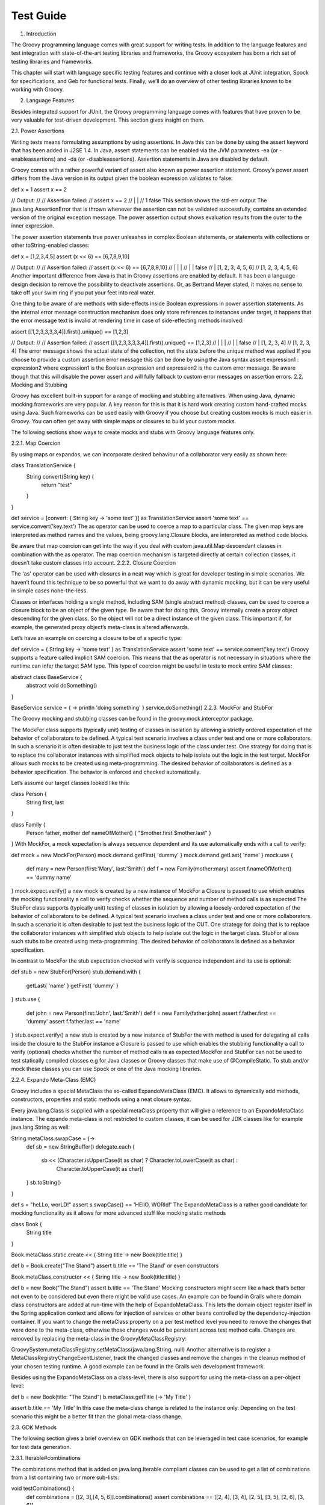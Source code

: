 Test Guide
==========


1. Introduction

The Groovy programming language comes with great support for writing tests. In addition to the language features and test integration with state-of-the-art testing libraries and frameworks, the Groovy ecosystem has born a rich set of testing libraries and frameworks.

This chapter will start with language specific testing features and continue with a closer look at JUnit integration, Spock for specifications, and Geb for functional tests. Finally, we’ll do an overview of other testing libraries known to be working with Groovy.

2. Language Features

Besides integrated support for JUnit, the Groovy programming language comes with features that have proven to be very valuable for test-driven development. This section gives insight on them.

2.1. Power Assertions

Writing tests means formulating assumptions by using assertions. In Java this can be done by using the assert keyword that has been added in J2SE 1.4. In Java, assert statements can be enabled via the JVM parameters -ea (or -enableassertions) and -da (or -disableassertions). Assertion statements in Java are disabled by default.

Groovy comes with a rather powerful variant of assert also known as power assertion statement. Groovy’s power assert differs from the Java version in its output given the boolean expression validates to false:

def x = 1
assert x == 2

// Output:             
//
// Assertion failed:
// assert x == 2
//        | |
//        1 false
This section shows the std-err output
The java.lang.AssertionError that is thrown whenever the assertion can not be validated successfully, contains an extended version of the original exception message. The power assertion output shows evaluation results from the outer to the inner expression.

The power assertion statements true power unleashes in complex Boolean statements, or statements with collections or other toString-enabled classes:

def x = [1,2,3,4,5]
assert (x << 6) == [6,7,8,9,10]

// Output:
//
// Assertion failed:
// assert (x << 6) == [6,7,8,9,10]
//         | |     |
//         | |     false
//         | [1, 2, 3, 4, 5, 6]
//         [1, 2, 3, 4, 5, 6]
Another important difference from Java is that in Groovy assertions are enabled by default. It has been a language design decision to remove the possibility to deactivate assertions. Or, as Bertrand Meyer stated, it makes no sense to take off your swim ring if you put your feet into real water.

One thing to be aware of are methods with side-effects inside Boolean expressions in power assertion statements. As the internal error message construction mechanism does only store references to instances under target, it happens that the error message text is invalid at rendering time in case of side-effecting methods involved:

assert [[1,2,3,3,3,3,4]].first().unique() == [1,2,3]

// Output:
//
// Assertion failed:
// assert [[1,2,3,3,3,3,4]].first().unique() == [1,2,3]
//                          |       |        |
//                          |       |        false
//                          |       [1, 2, 3, 4]
//                          [1, 2, 3, 4]           
The error message shows the actual state of the collection, not the state before the unique method was applied
If you choose to provide a custom assertion error message this can be done by using the Java syntax assert expression1 : expression2 where expression1 is the Boolean expression and expression2 is the custom error message. Be aware though that this will disable the power assert and will fully fallback to custom error messages on assertion errors.
2.2. Mocking and Stubbing

Groovy has excellent built-in support for a range of mocking and stubbing alternatives. When using Java, dynamic mocking frameworks are very popular. A key reason for this is that it is hard work creating custom hand-crafted mocks using Java. Such frameworks can be used easily with Groovy if you choose but creating custom mocks is much easier in Groovy. You can often get away with simple maps or closures to build your custom mocks.

The following sections show ways to create mocks and stubs with Groovy language features only.

2.2.1. Map Coercion

By using maps or expandos, we can incorporate desired behaviour of a collaborator very easily as shown here:

class TranslationService {
    String convert(String key) {
        return "test"
    }
}

def service = [convert: { String key -> 'some text' }] as TranslationService
assert 'some text' == service.convert('key.text')
The as operator can be used to coerce a map to a particular class. The given map keys are interpreted as method names and the values, being groovy.lang.Closure blocks, are interpreted as method code blocks.

Be aware that map coercion can get into the way if you deal with custom java.util.Map descendant classes in combination with the as operator. The map coercion mechanism is targeted directly at certain collection classes, it doesn’t take custom classes into account.
2.2.2. Closure Coercion

The 'as' operator can be used with closures in a neat way which is great for developer testing in simple scenarios. We haven’t found this technique to be so powerful that we want to do away with dynamic mocking, but it can be very useful in simple cases none-the-less.

Classes or interfaces holding a single method, including SAM (single abstract method) classes, can be used to coerce a closure block to be an object of the given type. Be aware that for doing this, Groovy internally create a proxy object descending for the given class. So the object will not be a direct instance of the given class. This important if, for example, the generated proxy object’s meta-class is altered afterwards.

Let’s have an example on coercing a closure to be of a specific type:

def service = { String key -> 'some text' } as TranslationService
assert 'some text' == service.convert('key.text')
Groovy supports a feature called implicit SAM coercion. This means that the as operator is not necessary in situations where the runtime can infer the target SAM type. This type of coercion might be useful in tests to mock entire SAM classes:

abstract class BaseService {
    abstract void doSomething()
}

BaseService service = { -> println 'doing something' }
service.doSomething()
2.2.3. MockFor and StubFor

The Groovy mocking and stubbing classes can be found in the groovy.mock.interceptor package.

The MockFor class supports (typically unit) testing of classes in isolation by allowing a strictly ordered expectation of the behavior of collaborators to be defined. A typical test scenario involves a class under test and one or more collaborators. In such a scenario it is often desirable to just test the business logic of the class under test. One strategy for doing that is to replace the collaborator instances with simplified mock objects to help isolate out the logic in the test target. MockFor allows such mocks to be created using meta-programming. The desired behavior of collaborators is defined as a behavior specification. The behavior is enforced and checked automatically.

Let’s assume our target classes looked like this:

class Person {
    String first, last
}

class Family {
    Person father, mother
    def nameOfMother() { "$mother.first $mother.last" }
}
With MockFor, a mock expectation is always sequence dependent and its use automatically ends with a call to verify:

def mock = new MockFor(Person)      
mock.demand.getFirst{ 'dummy' }
mock.demand.getLast{ 'name' }
mock.use {                          
    def mary = new Person(first:'Mary', last:'Smith')
    def f = new Family(mother:mary)
    assert f.nameOfMother() == 'dummy name'
}
mock.expect.verify()                
a new mock is created by a new instance of MockFor
a Closure is passed to use which enables the mocking functionality
a call to verify checks whether the sequence and number of method calls is as expected
The StubFor class supports (typically unit) testing of classes in isolation by allowing a loosely-ordered expectation of the behavior of collaborators to be defined. A typical test scenario involves a class under test and one or more collaborators. In such a scenario it is often desirable to just test the business logic of the CUT. One strategy for doing that is to replace the collaborator instances with simplified stub objects to help isolate out the logic in the target class. StubFor allows such stubs to be created using meta-programming. The desired behavior of collaborators is defined as a behavior specification.

In contrast to MockFor the stub expectation checked with verify is sequence independent and its use is optional:

def stub = new StubFor(Person)      
stub.demand.with {                  
    getLast{ 'name' }
    getFirst{ 'dummy' }
}
stub.use {                          
    def john = new Person(first:'John', last:'Smith')
    def f = new Family(father:john)
    assert f.father.first == 'dummy'
    assert f.father.last == 'name'
}
stub.expect.verify()                
a new stub is created by a new instance of StubFor
the with method is used for delegating all calls inside the closure to the StubFor instance
a Closure is passed to use which enables the stubbing functionality
a call to verify (optional) checks whether the number of method calls is as expected
MockFor and StubFor can not be used to test statically compiled classes e.g for Java classes or Groovy classes that make use of @CompileStatic. To stub and/or mock these classes you can use Spock or one of the Java mocking libraries.

2.2.4. Expando Meta-Class (EMC)

Groovy includes a special MetaClass the so-called ExpandoMetaClass (EMC). It allows to dynamically add methods, constructors, properties and static methods using a neat closure syntax.

Every java.lang.Class is supplied with a special metaClass property that will give a reference to an ExpandoMetaClass instance. The expando meta-class is not restricted to custom classes, it can be used for JDK classes like for example java.lang.String as well:

String.metaClass.swapCase = {->
    def sb = new StringBuffer()
    delegate.each {
        sb << (Character.isUpperCase(it as char) ? Character.toLowerCase(it as char) :
            Character.toUpperCase(it as char))
    }
    sb.toString()
}

def s = "heLLo, worLD!"
assert s.swapCase() == 'HEllO, WORld!'
The ExpandoMetaClass is a rather good candidate for mocking functionality as it allows for more advanced stuff like mocking static methods

class Book {
    String title
}

Book.metaClass.static.create << { String title -> new Book(title:title) }

def b = Book.create("The Stand")
assert b.title == 'The Stand'
or even constructors

Book.metaClass.constructor << { String title -> new Book(title:title) }

def b = new Book("The Stand")
assert b.title == 'The Stand'
Mocking constructors might seem like a hack that’s better not even to be considered but even there might be valid use cases. An example can be found in Grails where domain class constructors are added at run-time with the help of ExpandoMetaClass. This lets the domain object register itself in the Spring application context and allows for injection of services or other beans controlled by the dependency-injection container.
If you want to change the metaClass property on a per test method level you need to remove the changes that were done to the meta-class, otherwise those changes would be persistent across test method calls. Changes are removed by replacing the meta-class in the GroovyMetaClassRegistry:

GroovySystem.metaClassRegistry.setMetaClass(java.lang.String, null)
Another alternative is to register a MetaClassRegistryChangeEventListener, track the changed classes and remove the changes in the cleanup method of your chosen testing runtime. A good example can be found in the Grails web development framework.

Besides using the ExpandoMetaClass on a class-level, there is also support for using the meta-class on a per-object level:

def b = new Book(title: "The Stand")
b.metaClass.getTitle {-> 'My Title' }

assert b.title == 'My Title'
In this case the meta-class change is related to the instance only. Depending on the test scenario this might be a better fit than the global meta-class change.

2.3. GDK Methods

The following section gives a brief overview on GDK methods that can be leveraged in test case scenarios, for example for test data generation.

2.3.1. Iterable#combinations

The combinations method that is added on java.lang.Iterable compliant classes can be used to get a list of combinations from a list containing two or more sub-lists:

void testCombinations() {
    def combinations = [[2, 3],[4, 5, 6]].combinations()
    assert combinations == [[2, 4], [3, 4], [2, 5], [3, 5], [2, 6], [3, 6]]
}
The method could be used in test case scenarios to generate all possible argument combinations for a specific method call.

2.3.2. Iterable#eachCombination

The eachCombination method that is added on java.lang.Iterable can be used to apply a function (or in this case a groovy.lang.Closure) to each if the combinations that has been built by the combinations method:

eachCombination is a GDK method that is added to all classes conforming to the java.lang.Iterable interface. It applies a function on each combination of the input lists:

void testEachCombination() {
    [[2, 3],[4, 5, 6]].eachCombination { println it[0] + it[1] }
}
The method could be used in the testing context to call methods with each of the generated combinations.

2.4. Tool Support

2.4.1. Test Code Coverage

Code coverage is a useful measure of the effectiveness of (unit) tests. A program with high code coverage has a lower chance to hold critical bugs than a program with no or low coverage. To get code coverage metrics, the generated byte-code usually needs to be instrumented before the tests are executed. One tool with Groovy support for this task is Cobertura.

Various frameworks and build tools come with Cobertura integration. For Grails, there is the code coverage plugin based on Cobertura, for Gradle there is the gradle-cobertura plugin, to name only two of them.

The following code listing shows an example on how to enable Cobertura test coverage reports in a Gradle build script from a Groovy project:

def pluginVersion = '<plugin version>'
def groovyVersion = '<groovy version>'
def junitVersion = '<junit version>'

buildscript {
    repositories {
        mavenCentral()
    }
    dependencies {
        classpath 'com.eriwen:gradle-cobertura-plugin:${pluginVersion}'
    }
}

apply plugin: 'groovy'
apply plugin: 'cobertura'

repositories {
    mavenCentral()
}

dependencies {
    compile "org.codehaus.groovy:groovy-all:${groovyVersion}"
    testCompile "junit:junit:${junitVersion}"
}

cobertura {
    format = 'html'
    includes = ['**/*.java', '**/*.groovy']
    excludes = ['com/thirdparty/**/*.*']
}
Several output formats can be chosen for Cobertura coverage reports and test code coverage reports can be added to continuous integration build tasks.

3. Unit Tests with JUnit 3 and 4

Groovy simplifies JUnit testing, making it more Groovy. In the following sections we will have a closer look at JUnit 3/4 Groovy integration.

3.1. JUnit 3

Maybe one of the most prominent Groovy classes supporting JUnit 3 tests is the GroovyTestCase class. Being derived from junit.framework.TestCase it offers a bunch of additional methods that make testing in Groovy a breeze.

Although GroovyTestCase inherits from TestCase doesn’t mean you can’t use JUnit 4 features in your project. In fact, the most recent Groovy versions come with a bundled JUnit 4 and that comes with a backwards compatible TestCase implementation. There have been some discussion on the Groovy mailing-list on whether to use GroovyTestCase or JUnit 4 with the result that it is mostly a matter of taste, but with GroovyTestCase you get a bunch of methods for free that make certain types of tests easier to write.
In this section, we will have a look at some of the methods provided by GroovyTestCase. A full list of these can be found in the JavaDoc documentation for groovy.util.GroovyTestCase , don’t forget it is inherited from junit.framework.TestCase which inherits all the assert* methods.

3.1.1. Assertion Methods

GroovyTestCase is inherited from junit.framework.TestCase therefore it inherits a large number of assertion methods being available to be called in every test method:

class MyTestCase extends GroovyTestCase {

    void testAssertions() {
        assertTrue(1 == 1)
        assertEquals("test", "test")

        def x = "42"
        assertNotNull "x must not be null", x
        assertNull null

        assertSame x, x
    }

}
As can be seen above, in contrast to Java it is possible to leave out the parenthesis in most situations which leads to even more readability of JUnit assertion method call expressions.

An interesting assertion method that is added by GroovyTestCase is assertScript. It ensures that the given Groovy code string succeeds without any exception:

void testScriptAssertions() {
    assertScript '''
        def x = 1
        def y = 2

        assert x + y == 3
    '''
}
3.1.2. shouldFail Methods

shouldFail can be used to check whether the given code block fails or not. In case it fails, the assertion does hold, otherwise the assertion fails:

void testInvalidIndexAccess1() {
    def numbers = [1,2,3,4]
    shouldFail {
        numbers.get(4)
    }
}
The example above uses the basic shouldFail method interface that takes a groovy.lang.Closure as a single argument. The Closure instance holds the code that is supposed to be breaking during run-time.

If we wanted to assert shouldFail on a specific java.lang.Exception type we could have done so by using the shouldFail implementation that takes the Exception class as first argument and the Closure as second argument:

void testInvalidIndexAccess2() {
    def numbers = [1,2,3,4]
    shouldFail IndexOutOfBoundsException, {
        numbers.get(4)
    }
}
If anything other than IndexOutOfBoundsException (or a descendant class of it) is thrown, the test case will fail.

A pretty nice feature of shouldFail hasn’t been visible so far: it returns the exception message. This is really useful if you want to assert on the exception error message:

void testInvalidIndexAccess3() {
    def numbers = [1,2,3,4]
    def msg = shouldFail IndexOutOfBoundsException, {
        numbers.get(4)
    }
    assert msg.contains('Index: 4, Size: 4')
}
3.1.3. notYetImplemented Method

The notYetImplemented method has been greatly influenced by HtmlUnit. It allows to write a test method but mark it as not yet implemented. As long as the test method fails and is marked with notYetImplemented the test goes green:

void testNotYetImplemented1() {
    if (notYetImplemented()) return   

    assert 1 == 2                     
}
a call to notYetImplemented is necessary for GroovyTestCase to get the current method stack.
as long as the test evaluates to false the test execution will be successful.
An alternative to the notYetImplemented method is the @NotYetImplemented annotation. It allows for annotating a method as not yet implemented, with the exact same behavior as GroovyTestCase#notYetImplemented but without the need for the notYetImplemented method call:

@NotYetImplemented
void testNotYetImplemented2() {
    assert 1 == 2
}
3.2. JUnit 4

Groovy can be used to write JUnit 4 test cases without any restrictions. The groovy.test.GroovyAssert holds various static methods that can be used as replacement for the GroovyTestCase methods in JUnit 4 tests:

import org.junit.Test

import static groovy.test.GroovyAssert.shouldFail

class JUnit4ExampleTests {

    @Test
    void indexOutOfBoundsAccess() {
        def numbers = [1,2,3,4]
        shouldFail {
            numbers.get(4)
        }
    }

}
As can be seen in the example above, the static methods found in GroovyAssert are imported at the beginning of the class definition thus shouldFail can be used the same way it can be used in a GroovyTestCase.

groovy.test.GroovyAssert descends from org.junit.Assert that means it inherits all JUnit assertion methods. However, with the introduction of the power assertion statement, it turned out to be good practice to rely on assertion statements instead of using the JUnit assertion methods with the improved message being the main reason.
It is worth mentioning that GroovyAssert.shouldFail is not absolutely identical to GroovyTestCase.shouldFail. While GroovyTestCase.shouldFail returns the exception message, GroovyAssert.shouldFail returns the exception itself. It takes a few more keystrokes to get the message, but in return you can access other properties and methods of the exception:

@Test
void shouldFailReturn() {
    def e = shouldFail {
        throw new RuntimeException('foo',
                                   new RuntimeException('bar'))
    }
    assert e instanceof RuntimeException
    assert e.message == 'foo'
    assert e.cause.message == 'bar'
}
4. Testing with Spock

Spock is a testing and specification framework for Java and Groovy applications. What makes it stand out from the crowd is its beautiful and highly expressive specification DSL. In practice, Spock specifications are written as Groovy classes. Although written in Groovy they can be used to test Java classes. Spock can be used for unit, integration or BDD (behavior-driven-development) testing, it doesn’t put itself into a specific category of testing frameworks or libraries.

Beside these awesome features Spock is a good example on how to leverage advanced Groovy programming language features in third party libraries, for example, by using Groovy AST transformations.
This section should not serve as detailed guide on how to use Spock, it should rather give an impression what Spock is about and how it can be leveraged for unit, integration, functional or any other type of testing.
The next section we will have an first look at the anatomy of a Spock specification. It should give a pretty good feeling on what Spock is up to.

4.1. Specifications

Spock lets you write specifications that describe features (properties, aspects) exhibited by a system of interest. The "system" can be anything between a single class and an entire application, a more advanced term for it is system under specification. The feature description starts from a specific snapshot of the system and its collaborators, this snapshot is called the feature’s fixture.

Spock specification classes are derived from spock.lang.Specification. A concrete specification class might consist of fields, fixture methods, features methods and helper methods.

Let’s have a look at a simple specification with a single feature method for an imaginary Stack class:

class StackSpec extends Specification {

    def "adding an element leads to size increase"() {  
        setup: "a new stack instance is created"        
            def stack = new Stack()

        when:                                           
            stack.push 42

        then:                                           
            stack.size() == 1
    }
}
Feature method, is by convention named with a String literal.
Setup block, here is where any setup work for this feature needs to be done.
When block describes a stimulus, a certain action under target by this feature specification.
Then block any expressions that can be used to validate the result of the code that was triggered by the when block.
Spock feature specifications are defined as methods inside a spock.lang.Specification class. They describe the feature by using a String literal instead of a method name.

A feature method holds multiple blocks, in our example we used setup, when and then. The setup block is special in that it is optional and allows to configure local variables visible inside the feature method. The when block defines the stimulus and is a companion of the then block which describes the response to the stimulus.

Note that the setup method in the StackSpec above additionally has a description String. Description Strings are optional and can be added after block labels (like setup, when, then).

4.2. More Spock

Spock provides much more features like data tables or advanced mocking capabilities. Feel free to consult the Spock GitHub page for more documentation and download information.

5. Functional Tests with Geb

Geb is a functional web testing and scraper library that integrates with JUnit and Spock. It is based upon the Selenium web drivers and, like Spock, provides a Groovy DSL to write functional tests for web applications.

Geb has great features that make it a good fit for a functional testing library:

DOM access via a JQuery-like $ function

implements the page pattern

support for modularization of certain web components (e.g. menu-bars, etc.) with modules

integration with JavaScript via the JS variable

This section should not serve as detailed guide on how to use Geb, it should rather give an impression what Geb is about and how it can be leveraged functional testing.
The next section will give an example on how Geb can be used to write a functional test for a simple web page with a single search field.

5.1. A Geb Script

Although Geb can be used standalone in a Groovy script, in many scenarios it’s used in combination with other testing frameworks. Geb comes with various base classes that can be used in JUnit 3, 4, TestNG or Spock tests. The base classes are part of additional Geb modules that need to be added as a dependency.

For example, the following @Grab dependencies have to be used to run Geb with the Selenium Firefox driver in JUnit4 tests. The module that is needed for JUnit 3/4 support is geb-junit:

@Grapes([
    @Grab("org.gebish:geb-core:0.9.2"),
    @Grab("org.gebish:geb-junit:0.9.2"),
    @Grab("org.seleniumhq.selenium:selenium-firefox-driver:2.26.0"),
    @Grab("org.seleniumhq.selenium:selenium-support:2.26.0")
])
The central class in Geb is the geb.Browser class. As its name implies it is used to browse pages and access DOM elements:

def browser = new Browser(driver: new FirefoxDriver(), baseUrl: 'http://myhost:8080/myapp')  
browser.drive {
    go "/login"                        

    $("#username").text = 'John'       
    $("#password").text = 'Doe'

    $("#loginButton").click()

    assert title == "My Application - Dashboard"
}
A new Browser instance is created. In this case it uses the Selenium FirefoxDriver and sets the baseUrl.
go is used to navigate to an URL or relative URI
$ together with CSS selectors is used to access the username and password DOM fields.
The Browser class comes with a drive method that delegates all method/property calls to the current browser instance. The Browser configuration must not be done inline, it can also be externalized in a GebConfig.groovy configuration file for example. In practice, the usage of the Browser class is mostly hidden by Geb test base classes. They delegate all missing properties and method calls to the current browser instance that exists in the background:

class SearchTests extends geb.junit4.GebTest {

    @Test
    void executeSeach() {
        go 'http://somehost/mayapp/search'              
        $('#searchField').text = 'John Doe'             
        $('#searchButton').click()                      

        assert $('.searchResult a').first().text() == 'Mr. John Doe' 
    }
}
Browser#go takes a relative or absolute link and calls the page.
Browser#$ is used to access DOM content. Any CSS selectors supported by the underlying Selenium drivers are allowed
click is used to click a button.
$ is used to get the first link out of the searchResult block
The example above shows a simple Geb web test with the JUnit 4 base class geb.junit4.GebTest. Note that in this case the Browser configuration is externalized. GebTest delegates methods like go and $ to the underlying browser instance.

5.2. More Geb

In the previous section we only scratched the surface of the available Geb features. More information on Geb can be found at the project homepage.